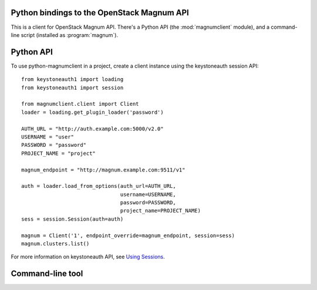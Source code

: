 Python bindings to the OpenStack Magnum API
===========================================

This is a client for OpenStack Magnum API. There's a Python API (the
:mod:`magnumclient` module), and a command-line script (installed as
:program:`magnum`).

Python API
==========

To use python-magnumclient in a project, create a client instance
using the keystoneauth session API::

    from keystoneauth1 import loading
    from keystoneauth1 import session
    
    from magnumclient.client import Client
    loader = loading.get_plugin_loader('password')
    
    AUTH_URL = "http://auth.example.com:5000/v2.0"
    USERNAME = "user"
    PASSWORD = "password"
    PROJECT_NAME = "project"
    
    magnum_endpoint = "http://magnum.example.com:9511/v1"
    
    auth = loader.load_from_options(auth_url=AUTH_URL,
                                    username=USERNAME,
                                    password=PASSWORD,
                                    project_name=PROJECT_NAME)
    sess = session.Session(auth=auth)
    
    magnum = Client('1', endpoint_override=magnum_endpoint, session=sess)
    magnum.clusters.list()

For more information on keystoneauth API, see `Using Sessions`_.

.. _Using Sessions: http://docs.openstack.org/developer/keystoneauth/using-sessions.html

Command-line tool
=================


